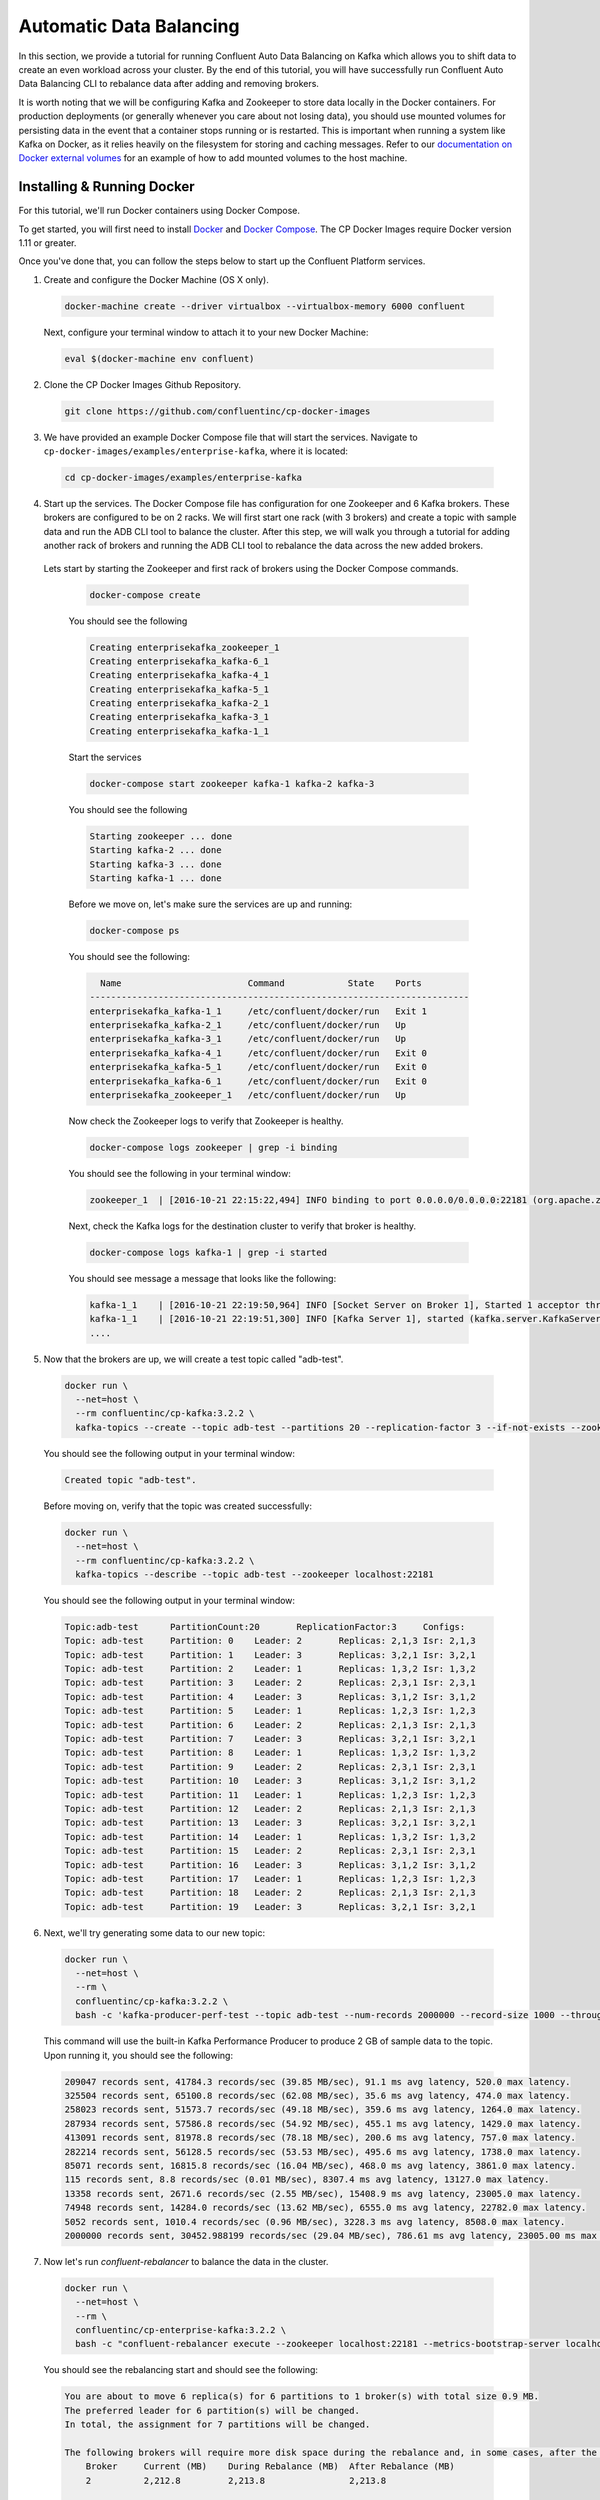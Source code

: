.. _automatic_data_balancing :

Automatic Data Balancing
------------------------

In this section, we provide a tutorial for running Confluent Auto Data Balancing on Kafka which allows you to shift data to create an even workload across your cluster.  By the end of this tutorial, you will have successfully run Confluent Auto Data Balancing CLI to rebalance data after adding and removing brokers.

It is worth noting that we will be configuring Kafka and Zookeeper to store data locally in the Docker containers.  For production deployments (or generally whenever you care about not losing data), you should use mounted volumes for persisting data in the event that a container stops running or is restarted.  This is important when running a system like Kafka on Docker, as it relies heavily on the filesystem for storing and caching messages.  Refer to our `documentation on Docker external volumes <operations/external-volumes.html>`_ for an example of how to add mounted volumes to the host machine.

Installing & Running Docker
~~~~~~~~~~~~~~~~~~~~~~~~~~~~~

For this tutorial, we'll run Docker containers using Docker Compose.

To get started, you will first need to install `Docker <https://docs.docker.com/engine/installation/>`_ and `Docker Compose <https://docs.docker.com/compose/install/>`_.  The CP Docker Images require Docker version 1.11 or greater.

Once you've done that, you can follow the steps below to start up the Confluent Platform services.

1. Create and configure the Docker Machine (OS X only).

  .. sourcecode:: bash

    docker-machine create --driver virtualbox --virtualbox-memory 6000 confluent

  Next, configure your terminal window to attach it to your new Docker Machine:

  .. sourcecode:: bash

    eval $(docker-machine env confluent)

2. Clone the CP Docker Images Github Repository.

  .. sourcecode:: bash

    git clone https://github.com/confluentinc/cp-docker-images

3. We have provided an example Docker Compose file that will start the services.  Navigate to ``cp-docker-images/examples/enterprise-kafka``, where it is located:

  .. sourcecode:: bash
    
    cd cp-docker-images/examples/enterprise-kafka


4. Start up the services.  The Docker Compose file has configuration for one Zookeeper and 6 Kafka brokers. These brokers are configured to be on 2 racks. We will first start one rack (with 3 brokers) and create a topic with sample data and run the ADB CLI tool to balance the cluster. After this step, we will walk you through a tutorial for adding another rack of brokers and running the ADB CLI tool to rebalance the data across the new added brokers.

  Lets start by starting the Zookeeper and first rack of brokers using the Docker Compose commands.

    .. sourcecode:: bash

      docker-compose create

    You should see the following

    .. sourcecode:: bash

      Creating enterprisekafka_zookeeper_1
      Creating enterprisekafka_kafka-6_1
      Creating enterprisekafka_kafka-4_1
      Creating enterprisekafka_kafka-5_1
      Creating enterprisekafka_kafka-2_1
      Creating enterprisekafka_kafka-3_1
      Creating enterprisekafka_kafka-1_1

    Start the services

    .. sourcecode:: bash

      docker-compose start zookeeper kafka-1 kafka-2 kafka-3

    You should see the following

    .. sourcecode:: bash

      Starting zookeeper ... done
      Starting kafka-2 ... done
      Starting kafka-3 ... done
      Starting kafka-1 ... done

    Before we move on, let's make sure the services are up and running:

    .. sourcecode:: bash

      docker-compose ps

    You should see the following:

    .. sourcecode:: bash

        Name                        Command            State    Ports
      ------------------------------------------------------------------------
      enterprisekafka_kafka-1_1     /etc/confluent/docker/run   Exit 1
      enterprisekafka_kafka-2_1     /etc/confluent/docker/run   Up
      enterprisekafka_kafka-3_1     /etc/confluent/docker/run   Up
      enterprisekafka_kafka-4_1     /etc/confluent/docker/run   Exit 0
      enterprisekafka_kafka-5_1     /etc/confluent/docker/run   Exit 0
      enterprisekafka_kafka-6_1     /etc/confluent/docker/run   Exit 0
      enterprisekafka_zookeeper_1   /etc/confluent/docker/run   Up

    Now check the Zookeeper logs to verify that Zookeeper is healthy.

    .. sourcecode:: bash

      docker-compose logs zookeeper | grep -i binding

    You should see the following in your terminal window:

    .. sourcecode:: bash

      zookeeper_1  | [2016-10-21 22:15:22,494] INFO binding to port 0.0.0.0/0.0.0.0:22181 (org.apache.zookeeper.server.NIOServerCnxnFactory)

    Next, check the Kafka logs for the destination cluster to verify that broker is healthy.

    .. sourcecode:: bash

      docker-compose logs kafka-1 | grep -i started

    You should see message a message that looks like the following:

    .. sourcecode:: bash

      kafka-1_1    | [2016-10-21 22:19:50,964] INFO [Socket Server on Broker 1], Started 1 acceptor threads (kafka.network.SocketServer)
      kafka-1_1    | [2016-10-21 22:19:51,300] INFO [Kafka Server 1], started (kafka.server.KafkaServer)
      ....


5. Now that the brokers are up, we will create a test topic called "adb-test".

  .. sourcecode:: bash

    docker run \
      --net=host \
      --rm confluentinc/cp-kafka:3.2.2 \
      kafka-topics --create --topic adb-test --partitions 20 --replication-factor 3 --if-not-exists --zookeeper localhost:22181

  You should see the following output in your terminal window:

  .. sourcecode:: bash

    Created topic "adb-test".

  Before moving on, verify that the topic was created successfully:

  .. sourcecode:: bash

    docker run \
      --net=host \
      --rm confluentinc/cp-kafka:3.2.2 \
      kafka-topics --describe --topic adb-test --zookeeper localhost:22181

  You should see the following output in your terminal window:

  .. sourcecode:: bash

    Topic:adb-test 	PartitionCount:20      	ReplicationFactor:3    	Configs:
    Topic: adb-test	Partition: 0   	Leader: 2      	Replicas: 2,1,3	Isr: 2,1,3
    Topic: adb-test	Partition: 1   	Leader: 3      	Replicas: 3,2,1	Isr: 3,2,1
    Topic: adb-test	Partition: 2   	Leader: 1      	Replicas: 1,3,2	Isr: 1,3,2
    Topic: adb-test	Partition: 3   	Leader: 2      	Replicas: 2,3,1	Isr: 2,3,1
    Topic: adb-test	Partition: 4   	Leader: 3      	Replicas: 3,1,2	Isr: 3,1,2
    Topic: adb-test	Partition: 5   	Leader: 1      	Replicas: 1,2,3	Isr: 1,2,3
    Topic: adb-test	Partition: 6   	Leader: 2      	Replicas: 2,1,3	Isr: 2,1,3
    Topic: adb-test	Partition: 7   	Leader: 3      	Replicas: 3,2,1	Isr: 3,2,1
    Topic: adb-test	Partition: 8   	Leader: 1      	Replicas: 1,3,2	Isr: 1,3,2
    Topic: adb-test	Partition: 9   	Leader: 2      	Replicas: 2,3,1	Isr: 2,3,1
    Topic: adb-test	Partition: 10  	Leader: 3      	Replicas: 3,1,2	Isr: 3,1,2
    Topic: adb-test	Partition: 11  	Leader: 1      	Replicas: 1,2,3	Isr: 1,2,3
    Topic: adb-test	Partition: 12  	Leader: 2      	Replicas: 2,1,3	Isr: 2,1,3
    Topic: adb-test	Partition: 13  	Leader: 3      	Replicas: 3,2,1	Isr: 3,2,1
    Topic: adb-test	Partition: 14  	Leader: 1      	Replicas: 1,3,2	Isr: 1,3,2
    Topic: adb-test	Partition: 15  	Leader: 2      	Replicas: 2,3,1	Isr: 2,3,1
    Topic: adb-test	Partition: 16  	Leader: 3      	Replicas: 3,1,2	Isr: 3,1,2
    Topic: adb-test	Partition: 17  	Leader: 1      	Replicas: 1,2,3	Isr: 1,2,3
    Topic: adb-test	Partition: 18  	Leader: 2      	Replicas: 2,1,3	Isr: 2,1,3
    Topic: adb-test	Partition: 19  	Leader: 3      	Replicas: 3,2,1	Isr: 3,2,1

6. Next, we'll try generating some data to our new topic:

  .. sourcecode:: bash

    docker run \
      --net=host \
      --rm \
      confluentinc/cp-kafka:3.2.2 \
      bash -c 'kafka-producer-perf-test --topic adb-test --num-records 2000000 --record-size 1000 --throughput 100000 --producer-props bootstrap.servers=localhost:19092'

  This command will use the built-in Kafka Performance Producer to produce 2 GB of sample data to the topic. Upon running it, you should see the following:

  .. sourcecode:: bash

    209047 records sent, 41784.3 records/sec (39.85 MB/sec), 91.1 ms avg latency, 520.0 max latency.
    325504 records sent, 65100.8 records/sec (62.08 MB/sec), 35.6 ms avg latency, 474.0 max latency.
    258023 records sent, 51573.7 records/sec (49.18 MB/sec), 359.6 ms avg latency, 1264.0 max latency.
    287934 records sent, 57586.8 records/sec (54.92 MB/sec), 455.1 ms avg latency, 1429.0 max latency.
    413091 records sent, 81978.8 records/sec (78.18 MB/sec), 200.6 ms avg latency, 757.0 max latency.
    282214 records sent, 56128.5 records/sec (53.53 MB/sec), 495.6 ms avg latency, 1738.0 max latency.
    85071 records sent, 16815.8 records/sec (16.04 MB/sec), 468.0 ms avg latency, 3861.0 max latency.
    115 records sent, 8.8 records/sec (0.01 MB/sec), 8307.4 ms avg latency, 13127.0 max latency.
    13358 records sent, 2671.6 records/sec (2.55 MB/sec), 15408.9 ms avg latency, 23005.0 max latency.
    74948 records sent, 14284.0 records/sec (13.62 MB/sec), 6555.0 ms avg latency, 22782.0 max latency.
    5052 records sent, 1010.4 records/sec (0.96 MB/sec), 3228.3 ms avg latency, 8508.0 max latency.
    2000000 records sent, 30452.988199 records/sec (29.04 MB/sec), 786.61 ms avg latency, 23005.00 ms max latency, 82 ms 50th, 1535 ms 95th, 22539 ms 99th, 22929 ms 99.9th.

7. Now let's run `confluent-rebalancer` to balance the data in the cluster.

  .. sourcecode:: bash

    docker run \
      --net=host \
      --rm \
      confluentinc/cp-enterprise-kafka:3.2.2 \
      bash -c "confluent-rebalancer execute --zookeeper localhost:22181 --metrics-bootstrap-server localhost:19092 --throttle 100000000 --force --verbose"

  You should see the rebalancing start and should see the following:

  .. sourcecode:: bash

    You are about to move 6 replica(s) for 6 partitions to 1 broker(s) with total size 0.9 MB.
    The preferred leader for 6 partition(s) will be changed.
    In total, the assignment for 7 partitions will be changed.

    The following brokers will require more disk space during the rebalance and, in some cases, after the rebalance:
        Broker     Current (MB)    During Rebalance (MB)  After Rebalance (MB)
        2          2,212.8         2,213.8                2,213.8

    Min/max stats for brokers (before -> after):
          Type  Leader Count                 Replica Count                Size (MB)
          Min   8 (id: 2) -> 10 (id: 1)      21 (id: 2) -> 27 (id: 1)     2,069.6 (id: 1) -> 2,069.1 (id: 1)
          Max   12 (id: 3) -> 11 (id: 2)     30 (id: 1) -> 27 (id: 1)     2,212.8 (id: 2) -> 2,213.8 (id: 2)

    Rack stats (before -> after):
          Rack       Leader Count    Replica Count   Size (MB)
          rack-a     31 -> 31        81 -> 81        6,352 -> 6,352

    Broker stats (before -> after):
          Broker     Leader Count    Replica Count   Size (MB)
          1          11 -> 10        30 -> 27        2,069.6 -> 2,069.1
          2          8 -> 11         21 -> 27        2,212.8 -> 2,213.8
          3          12 -> 10        30 -> 27        2,069.6 -> 2,069.1

    The rebalance has been started, run `status` to check progress.

    Warning: You must run the `status` or `finish` command periodically, until the rebalance completes, to ensure the throttle is removed. You can also alter the throttle by re-running the execute command passing a new value.

  You can check the status of the rebalance operation by running the following command:

  .. sourcecode:: bash

    docker run \
      --net=host \
      --rm \
      confluentinc/cp-enterprise-kafka:3.2.2 \
      bash -c "confluent-rebalancer status --zookeeper localhost:22181"

  If you see the a message like ``7 partitions are being rebalanced``, wait for 15-20 seconds and rerun the above command until you see ``No rebalance is currently in progress``.  This means that the rebalance action has completed successfully.

  Let's finish the rebalance action by running the following command (this command ensures that the replication throttle is removed):

  .. sourcecode:: bash

    docker run \
      --net=host \
      --rm \
      confluentinc/cp-enterprise-kafka:3.2.2 \
      bash -c "confluent-rebalancer finish --zookeeper localhost:22181"

  You should see the following in the logs:

  .. sourcecode:: bash

    The rebalance has completed and throttling has been disabled

8. ADB makes it easy to add new brokers to the cluster. We will now an entire new rack to our cluster and run the rebalance operation again to balance the data across the cluster.

  Start the new rack by running the following command:

  .. sourcecode:: bash

    docker-compose start kafka-4 kafka-5 kafka-6

  You should follow the instructions in step 4 to verify the Kafka brokers are healthy.

  Now start the rebalance operation by following step 7. After the rebalance operation has finished, data should be balanced across the cluster. We will verify that by describing the topic metadata as follows.

  .. sourcecode:: bash

    docker run \
      --net=host \
      --rm confluentinc/cp-kafka:3.2.2 \
      kafka-topics --describe --topic adb-test --zookeeper localhost:22181

  You should see that partitions are spread across all of the brokers (i.e you should see some replicas and leaders assigned to brokers 4, 5, or 6).

  .. sourcecode:: bash

    Topic:adb-test 	PartitionCount:20      	ReplicationFactor:3    	Configs:
    Topic: adb-test	Partition: 0   	Leader: 1      	Replicas: 1,5,6	Isr: 5,1,6
    Topic: adb-test	Partition: 1   	Leader: 3      	Replicas: 3,5,4	Isr: 5,3,4
    Topic: adb-test	Partition: 2   	Leader: 6      	Replicas: 6,4,1	Isr: 1,6,4
    Topic: adb-test	Partition: 3   	Leader: 6      	Replicas: 6,5,3	Isr: 5,6,3
    Topic: adb-test	Partition: 4   	Leader: 1      	Replicas: 1,4,5	Isr: 5,1,4
    Topic: adb-test	Partition: 5   	Leader: 3      	Replicas: 6,4,3	Isr: 6,3,4
    Topic: adb-test	Partition: 6   	Leader: 1      	Replicas: 5,1,6	Isr: 5,1,6
    Topic: adb-test	Partition: 7   	Leader: 3      	Replicas: 3,5,4	Isr: 5,3,4
    Topic: adb-test	Partition: 8   	Leader: 4      	Replicas: 4,6,1	Isr: 1,6,4
    Topic: adb-test	Partition: 9   	Leader: 5      	Replicas: 5,6,3	Isr: 5,6,3
    Topic: adb-test	Partition: 10  	Leader: 2      	Replicas: 2,4,5	Isr: 5,2,4
    Topic: adb-test	Partition: 11  	Leader: 4      	Replicas: 4,2,6	Isr: 6,2,4
    Topic: adb-test	Partition: 12  	Leader: 5      	Replicas: 5,2,6	Isr: 5,6,2
    Topic: adb-test	Partition: 13  	Leader: 2      	Replicas: 2,5,4	Isr: 5,2,4
    Topic: adb-test	Partition: 14  	Leader: 4      	Replicas: 4,6,2	Isr: 6,2,4
    Topic: adb-test	Partition: 15  	Leader: 1      	Replicas: 1,3,2	Isr: 1,2,3
    Topic: adb-test	Partition: 16  	Leader: 2      	Replicas: 3,2,1	Isr: 2,1,3
    Topic: adb-test	Partition: 17  	Leader: 3      	Replicas: 3,2,1	Isr: 3,2,1
    Topic: adb-test	Partition: 18  	Leader: 1      	Replicas: 1,2,3	Isr: 1,2,3
    Topic: adb-test	Partition: 19  	Leader: 2      	Replicas: 2,3,1	Isr: 2,3,1


9. Now you can try removing a broker and running the rebalance operation again.

  Hint : You will need tell the rebalancer to exclude broker from the rebalance plan. For example, to remove broker 1 you will need to run the following command:

  .. sourcecode:: bash

    docker run \
      --net=host \
      --rm \
      confluentinc/cp-enterprise-kafka:3.2.2 \
      bash -c "confluent-rebalancer execute --zookeeper localhost:22181 --metrics-bootstrap-server localhost:19092 --throttle 100000000 --force --verbose --remove-broker-ids 1"

10. Feel free to experiment with the `confluent-rebalance` command on your own now. When you are done, use the following commands to shutdown all the components.

  .. sourcecode:: bash

    docker-compose stop

  If you want to remove all the containers, run:

  .. sourcecode:: bash

    docker-compose rm
